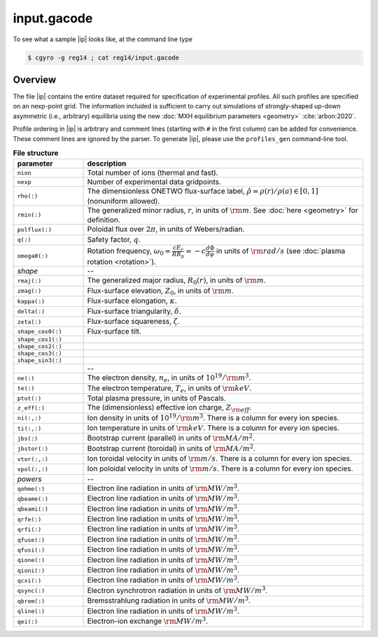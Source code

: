 .. _input.gacode:

input.gacode
==============

.. |ip| replace:: :doc:`input.gacode <input_gacode>`

To see what a sample |ip| looks like, at the command line type

.. code:: bash

	  $ cgyro -g reg14 ; cat reg14/input.gacode

Overview
--------

The file |ip| contains the entire dataset required for specification of experimental profiles. All such profiles are specified on an nexp-point grid.  The information included is sufficient to carry out simulations of strongly-shaped up-down asymmetric (i.e., arbitrary) equilibria using the new :doc:`MXH equilibrium parameters <geometry>` :cite:`arbon:2020`.  

Profile ordering in |ip| is arbitrary and comment lines (starting with ``#`` in the first column) can be added for convenience.  These comment lines are ignored by the parser.  To generate |ip|, please use the ``profiles_gen`` command-line tool. 

.. csv-table:: **File structure**
   :header: "parameter", "description"
   :widths: 5, 20

   ``nion``, Total number of ions (thermal and fast).
   ``nexp``, Number of experimental data gridpoints.
   ``rho(:)``,"The dimensionless ONETWO flux-surface label, :math:`\hat\rho = \rho(r)/\rho(a) \in [0,1]` (nonuniform allowed)."
   ``rmin(:)``,"The generalized minor radius, :math:`r`, in units of :math:`{\rm m}`. See :doc:`here <geometry>` for definition."
   ``polflux(:)``, "Poloidal flux over :math:`2\pi`, in units of Webers/radian."
   ``q(:)``, "Safety factor, :math:`q`."
   ``omega0(:)``, "Rotation frequency, :math:`\omega_0 = \displaystyle \frac{c E_r }{R B_p} = -c \frac{d \Phi}{d \psi}` in units of :math:`{\rm rad/s}` (see :doc:`plasma rotation <rotation>`)."
   *shape*,--
   ``rmaj(:)``,"The generalized major radius, :math:`R_0(r)`, in units of :math:`{\rm m}`."
   ``zmag(:)``,"Flux-surface elevation, :math:`Z_0`, in units of :math:`{\rm m}`."
   ``kappa(:)``,"Flux-surface elongation, :math:`\kappa`."
   ``delta(:)``,"Flux-surface triangularity, :math:`\delta`."
   ``zeta(:)``,"Flux-surface squareness, :math:`\zeta`."
   ``shape_cos0(:)``,"Flux-surface tilt." 
   ``shape_cos1(:)``," "
   ``shape_cos2(:)``," " 
   ``shape_cos3(:)``," "
   ``shape_sin3(:)``," "
   " ",--
   ``ne(:)``,"The electron density, :math:`n_e`, in units of :math:`10^{19}/{\rm m}^3`."
   ``te(:)``,"The electron temperature, :math:`T_e`, in units of :math:`{\rm keV}`."
   ``ptot(:)``,"Total plasma pressure, in units of Pascals."
   ``z_eff(:)``,"The (dimensionless) effective ion charge, :math:`Z_{\rm eff}`."
   "``ni(:,:)``","Ion density in units of :math:`10^{19}/{\rm m}^3`. There is a column for every ion species."
   "``ti(:,:)``","Ion temperature in units of :math:`{\rm keV}`. There is a column for every ion species."
   ``jbs(:)``,"Bootstrap current (parallel) in units of :math:`{\rm MA/m^2}`."
   ``jbstor(:)``,"Bootstrap current (toroidal) in units of :math:`{\rm MA/m^2}`."
   "``vtor(:,:)``","Ion toroidal velocity in units of :math:`{\rm m/s}`. There is a column for every ion species."
   "``vpol(:,:)``","Ion poloidal velocity in units of :math:`{\rm m/s}`. There is a column for every ion species."
   *powers*,--
   ``qohme(:)``,"Electron line radiation in units of :math:`{\rm MW/m^3}`."
   ``qbeame(:)``,"Electron line radiation in units of :math:`{\rm MW/m^3}`."
   ``qbeami(:)``,"Electron line radiation in units of :math:`{\rm MW/m^3}`."
   ``qrfe(:)``,"Electron line radiation in units of :math:`{\rm MW/m^3}`."
   ``qrfi(:)``,"Electron line radiation in units of :math:`{\rm MW/m^3}`."
   ``qfuse(:)``,"Electron line radiation in units of :math:`{\rm MW/m^3}`."
   ``qfusi(:)``,"Electron line radiation in units of :math:`{\rm MW/m^3}`."
   ``qione(:)``,"Electron line radiation in units of :math:`{\rm MW/m^3}`."
   ``qioni(:)``,"Electron line radiation in units of :math:`{\rm MW/m^3}`."
   ``qcxi(:)``,"Electron line radiation in units of :math:`{\rm MW/m^3}`."
   ``qsync(:)``,"Electron synchrotron radiation in units of :math:`{\rm MW/m^3}`."
   ``qbrem(:)``,"Bremsstrahlung radiation in units of :math:`{\rm MW/m^3}`."
   ``qline(:)``,"Electron line radiation in units of :math:`{\rm MW/m^3}`."
   ``qei(:)``,"Electron-ion exchange :math:`{\rm MW/m^3}`."

   
